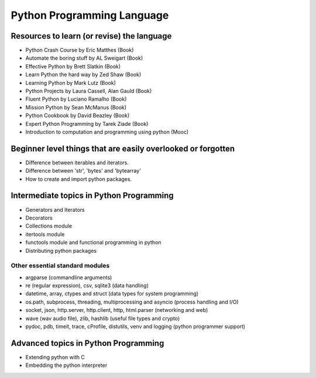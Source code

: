 ===========================
Python Programming Language
===========================

.. raw:: org

   #+SETUPFILE: ~/.emacs.d/org-templates/level-0.org

.. raw:: org

   #+INCLUDE: ~/mywiki/src/searchbar.org

.. raw:: org

   #+FILETAGS: python:programming:wiki

Resources to learn (or revise) the language
===========================================

-  Python Crash Course by Eric Matthes (Book)

-  Automate the boring stuff by AL Sweigart (Book)

-  Effective Python by Brett Slatkin (Book)

-  Learn Python the hard way by Zed Shaw (Book)

-  Learning Python by Mark Lutz (Book)

-  Python Projects by Laura Cassell, Alan Gauld (Book)

-  Fluent Python by Luciano Ramalho (Book)

-  Mission Python by Sean McManus (Book)

-  Python Cookbook by David Beazley (Book)

-  Expert Python Programming by Tarek Ziade (Book)

-  Introduction to computation and programming using python (Mooc)

Beginner level things that are easily overlooked or forgotten
=============================================================

-  Difference between iterables and iterators.

-  Difference between 'str', 'bytes' and 'bytearray'

-  How to create and import python packages.

Intermediate topics in Python Programming
=========================================

-  Generators and Iterators
-  Decorators
-  Collections module
-  itertools module
-  functools module and functional programming in python
-  Distributing python packages

Other essential standard modules
--------------------------------

-  argparse (commandline arguments)
-  re (regular expression), csv, sqlite3 (data handling)
-  datetime, array, ctypes and struct (data types for system
   programming)
-  os.path, subprocess, threading, multiprocessing and asyncio (process
   handling and I/O)
-  socket, json, http.server, http.client, http, html.parser (networking
   and web)
-  wave (wav audio file), zlib, hashlib (useful file types and crypto)
-  pydoc, pdb, timeit, trace, cProfile, distutils, venv and logging
   (python programmer support)

Advanced topics in Python Programming
=====================================

-  Extending python with C
-  Embedding the python interpreter

